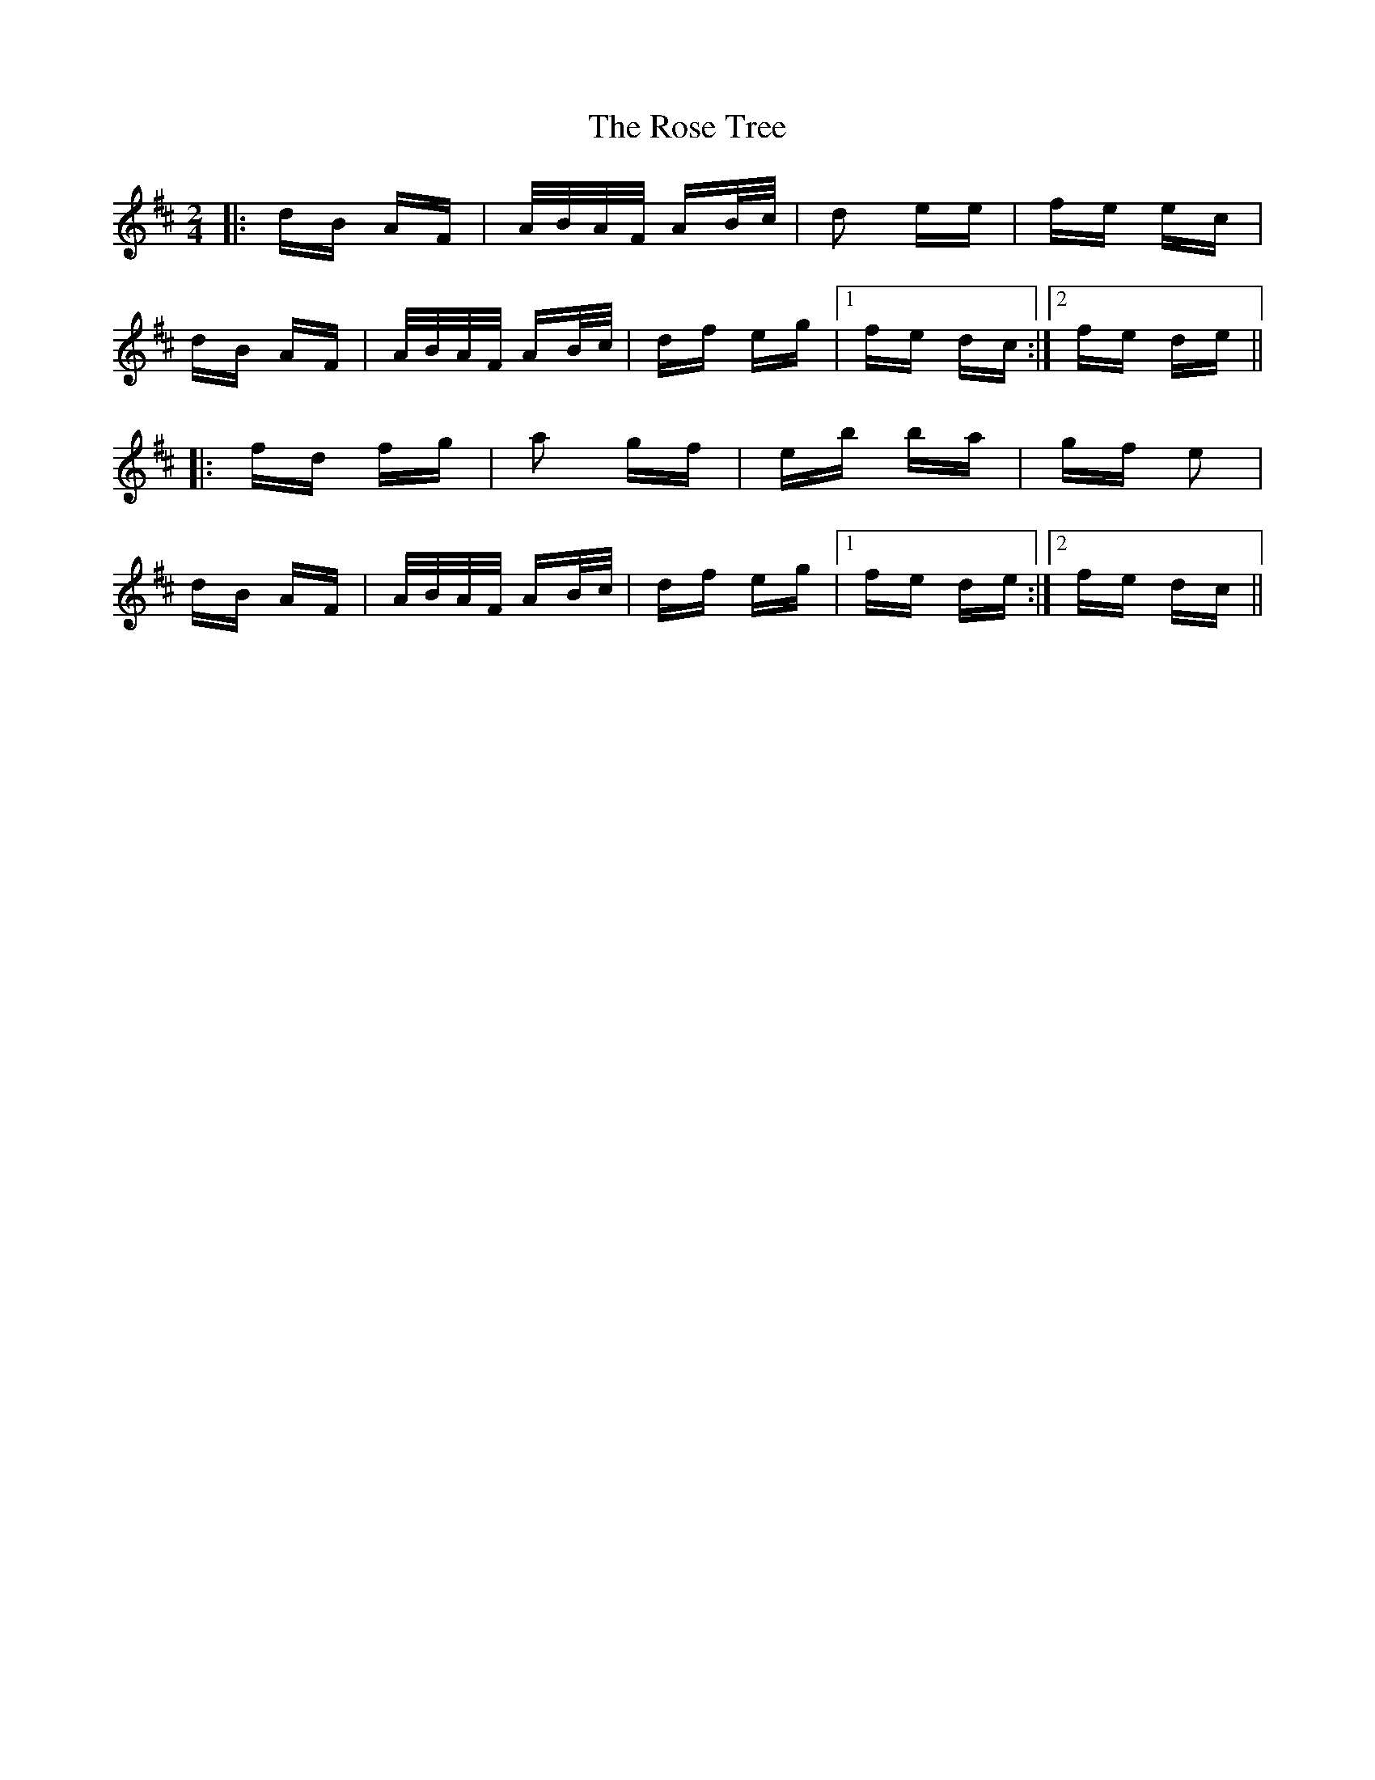 X: 35312
T: Rose Tree, The
R: polka
M: 2/4
K: Dmajor
|:dB AF|A/B/A/F/ AB/c/|d2 ee|fe ec|
dB AF|A/B/A/F/ AB/c/|df eg|1 fe dc:|2 fe de||
|:fd fg|a2 gf|eb ba|gf e2|
dB AF|A/B/A/F/ AB/c/|df eg|1 fe de:|2 fe dc||

